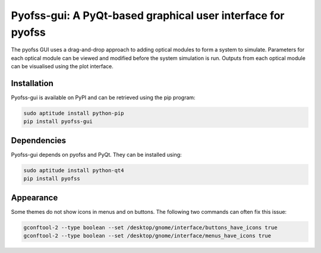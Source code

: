 
Pyofss-gui: A PyQt-based graphical user interface for pyofss
============================================================

The pyofss GUI uses a drag-and-drop approach to adding optical modules to form a system to simulate.
Parameters for each optical module can be viewed and modified before the system simulation is run.
Outputs from each optical module can be visualised using the plot interface.

Installation
------------

Pyofss-gui is available on PyPI and can be retrieved using the pip program:

.. code-block:: bash

    sudo aptitude install python-pip
    pip install pyofss-gui

Dependencies
------------

Pyofss-gui depends on pyofss and PyQt.
They can be installed using:

.. code-block:: bash

    sudo aptitude install python-qt4
    pip install pyofss

Appearance
----------

Some themes do not show icons in menus and on buttons.
The following two commands can often fix this issue:

.. code-block:: bash

    gconftool-2 --type boolean --set /desktop/gnome/interface/buttons_have_icons true
    gconftool-2 --type boolean --set /desktop/gnome/interface/menus_have_icons true
